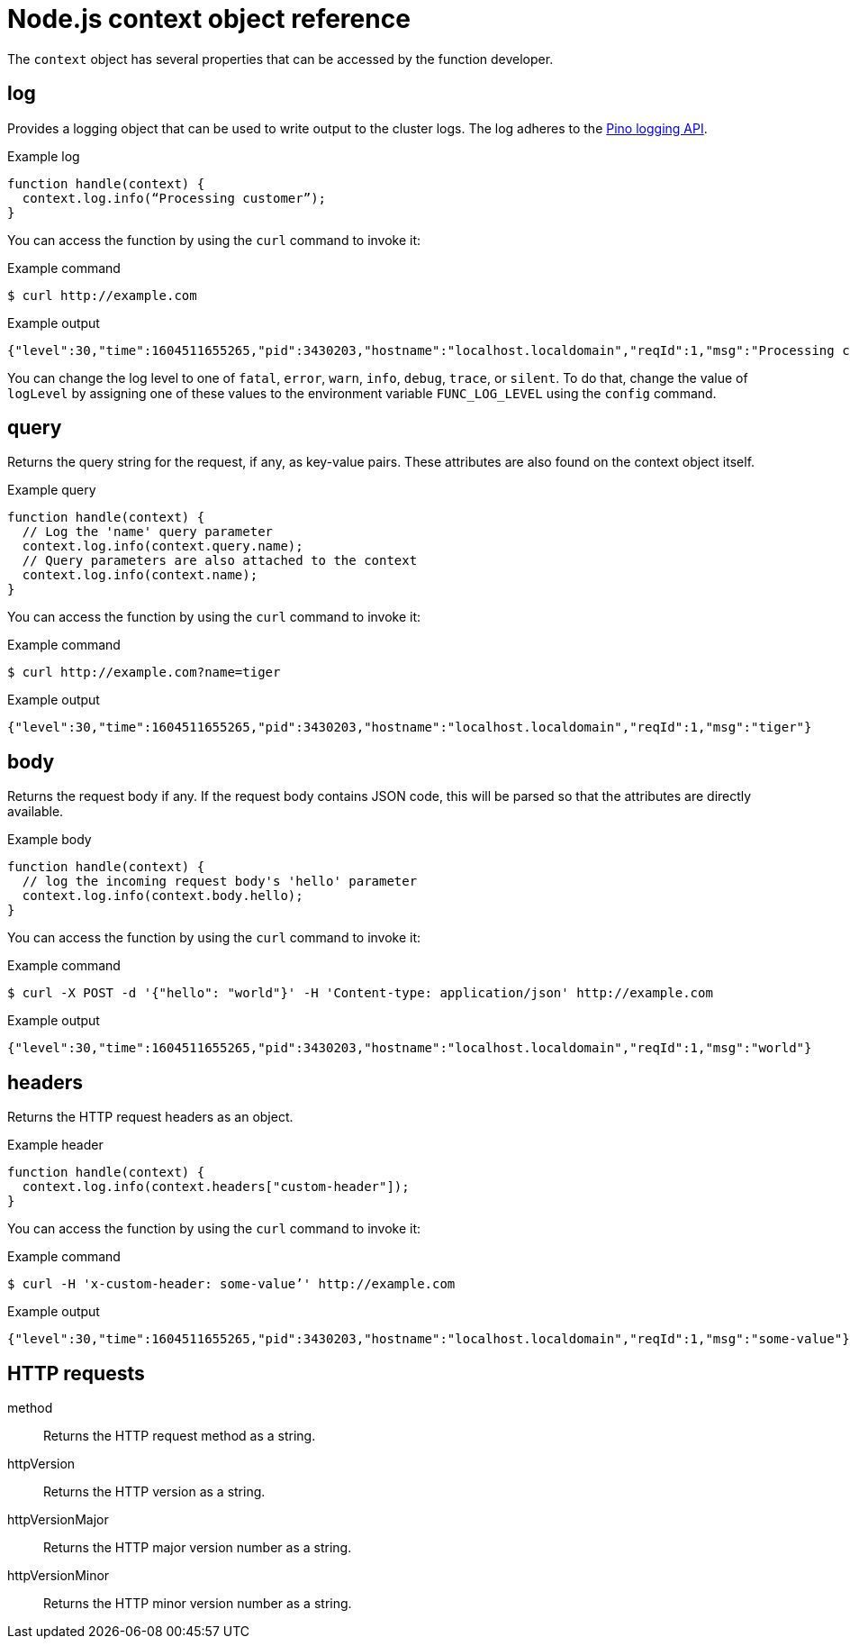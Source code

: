 [id="serverless-nodejs-context-object-reference_{context}"]
= Node.js context object reference

The `context` object has several properties that can be accessed by the function developer.

[id="serverless-nodejs-context-object-reference-log_{context}"]
== log

Provides a logging object that can be used to write output to the cluster logs. The log adheres to the link:https://getpino.io/#/docs/api[Pino logging API].

.Example log
[source,javascript]
----
function handle(context) {
  context.log.info(“Processing customer”);
}
----

You can access the function by using the `curl` command to invoke it:

.Example command
[source,terminal]
----
$ curl http://example.com
----

.Example output
[source,terminal]
----
{"level":30,"time":1604511655265,"pid":3430203,"hostname":"localhost.localdomain","reqId":1,"msg":"Processing customer"}
----

You can change the log level to one of `fatal`, `error`, `warn`, `info`, `debug`, `trace`, or `silent`. To do that, change the value of `logLevel` by assigning one of these values to the environment variable `FUNC_LOG_LEVEL` using the `config` command.

[id="serverless-nodejs-context-object-reference-query_{context}"]
== query

Returns the query string for the request, if any, as key-value pairs. These attributes are also found on the context object itself.

.Example query
[source,javascript]
----
function handle(context) {
  // Log the 'name' query parameter
  context.log.info(context.query.name);
  // Query parameters are also attached to the context
  context.log.info(context.name);
}
----

You can access the function by using the `curl` command to invoke it:

.Example command
[source,terminal]
----
$ curl http://example.com?name=tiger
----

.Example output
[source,terminal]
----
{"level":30,"time":1604511655265,"pid":3430203,"hostname":"localhost.localdomain","reqId":1,"msg":"tiger"}
----

[id="serverless-nodejs-context-object-reference-body_{context}"]
== body

Returns the request body if any. If the request body contains JSON code, this will be parsed so that the attributes are directly available.

.Example body
[source,javascript]
----
function handle(context) {
  // log the incoming request body's 'hello' parameter
  context.log.info(context.body.hello);
}
----

You can access the function by using the `curl` command to invoke it:

.Example command
[source,terminal]
----
$ curl -X POST -d '{"hello": "world"}' -H 'Content-type: application/json' http://example.com
----

.Example output
[source,terminal]
----
{"level":30,"time":1604511655265,"pid":3430203,"hostname":"localhost.localdomain","reqId":1,"msg":"world"}
----

[id="serverless-nodejs-context-object-reference-headers_{context}"]
== headers

Returns the HTTP request headers as an object.

.Example header
[source,javascript]
----
function handle(context) {
  context.log.info(context.headers["custom-header"]);
}
----

You can access the function by using the `curl` command to invoke it:

.Example command
[source,terminal]
----
$ curl -H 'x-custom-header: some-value’' http://example.com
----

.Example output
[source,terminal]
----
{"level":30,"time":1604511655265,"pid":3430203,"hostname":"localhost.localdomain","reqId":1,"msg":"some-value"}
----

[id="serverless-nodejs-context-object-reference-http-requests_{context}"]
== HTTP requests

method:: Returns the HTTP request method as a string.
httpVersion:: Returns the HTTP version as a string.
httpVersionMajor:: Returns the HTTP major version number as a string.
httpVersionMinor:: Returns the HTTP minor version number as a string.
